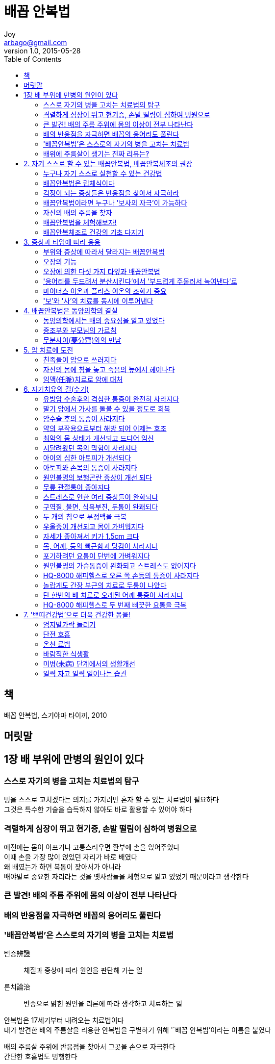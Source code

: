 [[_0_]]
= 배꼽 안복법
Joy <arbago@gmail.com>
v1.0, 2015-05-28
:icons: font
:sectanchors:
:imagesdir: images
:homepage: http://arbago.com
:toc: macro

toc::[]

[preface]
== 책

배꼽 안복법, 스기야마 타이끼, 2010

[preface]
== 머릿말

[[_1_0_0_]]
== 1장 배 부위에 만병의 원인이 있다

[[_1_1_1_]]
=== 스스로 자기의 병을 고치는 치료법의 탐구

병을 스스로 고치겠다는 의지를 가지려면 혼자 할 수 있는 치료법이 필요하다 +
그것은 특수한 기술을 습득하지 않아도 바로 활용할 수 있어야 하다

[[_1_2_2_]]
=== 격렬하게 심장이 뛰고 현기증, 손발 떨림이 심하여 병원으로

예전에는 몸이 아프거나 고통스러우면 환부에 손을 얹어주었다 +
이때 손을 가장 많이 얹었던 자리가 바로 배였다 +
왜 배였는가 하면 복통이 잦아서가 아니라 +
배야말로 중요한 자리라는 것을 옛사람들을 체험으로 알고 있었기 때문이라고 생각한다

[[_1_3_3_]]
=== 큰 발견! 배의 주름 주위에 몸의 이상이 전부 나타난다

[[_1_4_4_]]
=== 배의 반응점을 자극하면 배꼽의 응어리도 풀린다

[[_1_5_5_]]
=== '배꼽안복법'은 스스로의 자기의 병을 고치는 치료법

변증辨證::
체질과 증상에 따라 원인을 판단해 가는 일

론치論治::
변증으로 밝힌 원인을 리론에 따라 생각하고 치료하는 일

안복법은 17세기부터 내려오는 치료법이다 +
내가 발견한 배의 주름살을 리용한 안복법을 구별하기 위해 '`배꼽 안복법`'이라는 이름을 붙였다

배의 주름살 주위에 반응점을 찾아서 그곳을 손으로 자극한다 +
간단한 호흡법도 병행한다

[[_1_6_6_]]
=== 배위에 주름살이 생기는 진짜 리유는?

배에는 적당한 탄력이 있게 마련인데 자기 배를 살짝 만져보라 +
딱딱하게 굳은 부분과 늘어져 힘없는 부분을 확실히 느낄 것이다 +
굳은 부분은 근육이고 늘어진 부분은 지방이라고 생각하겠지만 +
사실은 그렇지 않다 +
굳어진 부분은 '`실`'이라 하고, 늘어진 부분은 '`허`'라 한다

한방 침술에서는 인체는 기와 혈액과 수분으로 구성되어 있다고 본다 +
기가 막히면 '`기체`', 혈액이 더러워지면 '`어혈`', 수분 대사에 이상이 생기면 '`습사`'라 하고, +
그것들을 합해서 '`사`'라 부른다 +
이 '`사`'는 보다 쉽게 말하면 체내의 독소를 말한다 +
체내의 독소가 '`실`'을 발새시켜 '`굳어지거나 막히는 반응`'을 보이는 것이다

그에 반해 '`허`'는 '`실`'의 가장자리에 늘어진 부분으로 나타나는데, +
이는 '`실`'이 체내에 생겨서 본래의 움직임이나 흐름이 억제되서 +
둔해지고, 약해지고, 적어지고 하는 반응들을 가리킨다

그러므로 '`허`'와 '`실`'은 항상 이웃관계에 있다 +
이런 현상은 피부 표면에서는 울퉁불퉁하게 나타나 경계선을 형성하는데 +
바로 배의 주름이다

결국 허와 실 때문에 나타나는 것이 배의 주름인 셈이다 +
이와 같이 독소가 증가하고^(실)^ 생리기능이 저하^(허)^로 인해 병이 생기는 것이다

[[_2_0_6_]]
== 2. 자기 스스로 할 수 있는 배꼽안복법, 베꼽안복체조의 권장

[[_2_1_7_]]
=== 누구나 자기 스스로 실천할 수 있는 건강법

[[_2_2_8_]]
=== 배꼽안복법은 립체식이다

미소노무분사이의 장부도

스기야만식 장부도::
* 둔부의 바깥쪽, 허리, 등 모두를 옆구리로 본다
* 간의 령역이 위로는 겨드랑이에서 등과 허리부근 까지이고 아래로는 둔부의 바깥쪽 부근까지 확대되었다
* 등까지 확대해서 보는 립체식 방법
* 배꼽안복법에서 말하는 배는 일반의 배보다 넓은 범위를 가리킨다

[[_2_3_9_]]
=== 걱정이 되는 증상들은 반응점을 찾아서 자극하라

[[_2_4_10_]]
=== 배꼽안복법이라면 누구나 '보사의 자극'이 가능하다

이때 중요한 것은 호흡법을 병행한다는 것이다::
* 보: 가볍게 피부를 집은 채로 숨을 내쉰다
* 사: 피부를 집은 채로 숨을 들이마신다

반응점 찾기::
* 몸의 힘을 뺀다
* 손가락을 주름선을 따라 피부 표면을 이동하면서 반응점을 찾는다
* 반응점에서 위압감이나 압통을 느끼고 딱딱한 힘줄 같은 것을 만지게 될 수 있다
* 반응점에서는 주름선을 따라 검지, 중지, 약지 세 손가락을 천천히 밀어 넣는다

륵골부근의 반응점 찾기::
손가락을 륵골 위의 피부를 같은 힘으로 가볍게 집어가면서 통증을 비교한다

반드시 주름위에 반응점이 분포한다 +
천천히 주름선을 따라서 손가락 끝으로 눌러보아야 한다

[[_2_5_11_]]
=== 자신의 배의 주름을 찾자

[[_2_6_12_]]
=== 배꼽안복법을 체험해보자!

[[_2_7_13_]]
=== 배꼽안복체조로 건강의 기초 다지기

[[_3_0_13_]]
== 3. 증상과 타입에 따라 응용

[[_3_1_14_]]
=== 부위와 증상에 따라서 달라지는 배꼽안복법

[[_3_2_15_]]
=== 오장의 기능

[[_3_3_16_]]
=== 오장에 의한 다섯 가지 타잎과 배꼽안복법

[[_3_4_17_]]
=== '응어리를 두드려서 분산시킨다'에서 '부드럽게 주물러서 녹여낸다'로

[[_3_5_18_]]
=== 마이너스 이온과 플러스 이온의 조화가 중요

[[_3_6_19_]]
=== '보'와 '사'의 치료를 동시에 이루어낸다

[[_4_0_19_]]
== 4. 배꼽안복법은 동양의학의 결실

[[_4_1_20_]]
=== 동양의학에서는 배의 중요성을 알고 있었다

[[_4_2_21_]]
=== 증조부와 부모님의 가르침

[[_4_3_22_]]
=== 무분사이(夢分齊)와의 만남

[[_5_0_22_]]
== 5. 암 치료에 도전

[[_5_1_23_]]
=== 친족들이 암으로 쓰러지다

[[_5_2_24_]]
=== 자신의 몸에 침을 놓고 죽음의 늪에서 헤어나다

[[_5_3_25_]]
=== 임맥(任脈)치료로 암에 대처

[[_6_0_25_]]
== 6. 자기치유의 길(수기)

[[_6_1_26_]]
=== 유방암 수술후의 격심한 통증이 완전히 사라지다

[[_6_2_27_]]
=== 말기 암에서 가사를 돌볼 수 있을 정도로 회복

[[_6_3_28_]]
=== 암수술 후의 통증이 사라지다

[[_6_4_29_]]
=== 약의 부작용으로부터 해방 되어 이제는 호조

[[_6_5_30_]]
=== 최악의 몸 상태가 개선되고 드디어 임신

[[_6_6_31_]]
=== 시달려왔던 목의 막힘이 사라지다

[[_6_7_32_]]
=== 아이의 심한 아토피가 개선되다

[[_6_8_33_]]
=== 아토피와 손목의 통증이 사라지다

[[_6_9_34_]]
=== 원인불명의 보행곤란 증상이 개선 되다

[[_6_10_35_]]
=== 무릎 관절통이 좋아지다

[[_6_11_36_]]
=== 스트레스로 인한 여러 증상들이 완화되다

[[_6_12_37_]]
=== 구역질, 불면, 식욕부진, 두통이 완쾌되다

[[_6_13_38_]]
=== 두 개의 침으로 부정맥을 극복

[[_6_14_39_]]
=== 우울증이 개선되고 몸이 가벼워지다

[[_6_15_40_]]
=== 자세가 좋아져서 키가 1.5cm 크다

[[_6_16_41_]]
=== 목, 어깨, 등의 뻐근함과 당김이 사라지다

[[_6_17_42_]]
=== 포기하려던 요통이 단번에 가벼워지다

[[_6_18_43_]]
=== 원인불명의 가슴통증이 완화되고 스트레스도 없어지다

[[_6_19_44_]]
=== HQ-8000 해피헬스로 오른 쪽 손등의 통증이 사라지다

[[_6_20_45_]]
=== 놀랍게도 간장 부근의 치료로 두통이 나았다

[[_6_21_46_]]
=== 단 한번의 배 치료로 오래된 어깨 통증이 사라지다

[[_6_22_47_]]
=== HQ-8000 해피헬스로 두 번째 삐끗한 요통을 극복

[[_7_0_47_]]
== 7. '쁘띠건강법'으로 더욱 건강한 몸을!

[[_7_1_48_]]
=== 엄지발가락 돌리기

[[_7_2_49_]]
=== 단전 호흡

[[_7_3_50_]]
=== 온천 료법

[[_7_4_51_]]
=== 바람직한 식생활

[[_7_5_52_]]
=== 미병(未病) 단계에서의 생활개선

[[_7_6_53_]]
=== 일찍 자고 일찍 일어나는 습관
